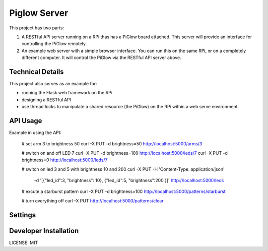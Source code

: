 Piglow Server
=============

This project has two parts:

1. A RESTful API server running on a RPi thas has a PiGlow board attached. This server will provide an interface for controlling the PiGlow remotely.

2. An example web server with a simple browser interface. You can run this on the same RPi, or on a completely different computer. It will control the PiGlow via the RESTful API server above.

Technical Details
---------------------

This project also serves as an example for:

- running the Flask web framework on the RPi
- designing a RESTful API
- use thread locks to manipulate a shared resource (the PiGlow) on the RPi within a web serve environment.



API Usage
---------

Example in using the API:

    # set arm 3 to brightness 50
    curl -X PUT -d brightness=50 http://localhost:5000/arms/3

    # switch on and off LED 7
    curl -X PUT -d brightness=100 http://localhost:5000/leds/7
    curl -X PUT -d brightness=0 http://localhost:5000/leds/7

    # switch on led 3 and 5 with brightness 10 and 200
    curl -X PUT -H 'Content-Type: application/json' \
        -d '[{"led_id":3, "brightness": 10}, {"led_id":5, "brightness":200 }]' \
        http://localhost:5000/leds

    # excute a starburst pattern
    curl -X PUT -d brightness=100 http://localhost:5000/patterns/starburst

    # turn everything off
    curl -X PUT http://localhost:5000/patterns/clear

Settings
------------

Developer Installation
-----------------------

LICENSE: MIT
